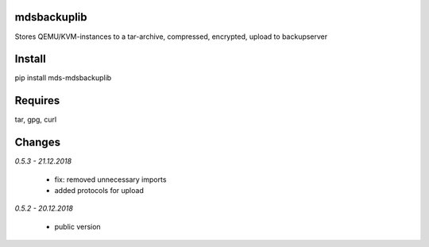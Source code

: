mdsbackuplib
============
Stores QEMU/KVM-instances to a tar-archive, compressed, encrypted,
upload to backupserver


Install
=======
pip install mds-mdsbackuplib

Requires
========
tar, gpg, curl

Changes
=======

*0.5.3 - 21.12.2018*

 - fix: removed unnecessary imports
 - added protocols for upload

*0.5.2 - 20.12.2018*

 - public version
